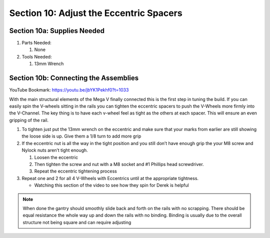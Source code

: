 Section 10: Adjust the Eccentric Spacers
========================================
.. raw:: html

   <iframe width="853" height="480" src="https://www.youtube.com/embed/jbYK1Pekhf0?start=1029" frameborder="0" allow="accelerometer; autoplay; encrypted-media; gyroscope; picture-in-picture" allowfullscreen></iframe>


.. figure:: Section10_start.png
   :width: 80%

Section 10a: Supplies Needed
----------------------------
#. Parts Needed:

   #. None

#. Tools Needed:

   #. 13mm Wrench


Section 10b:  Connecting the Assemblies
---------------------------------------

YouTube Bookmark: https://youtu.be/jbYK1Pekhf0?t=1033

With the main structural elements of the Mega V finally connected this is the first step in tuning the build.  If you can easily spin the V-wheels 
sitting in the rails you can tighten the eccentric spacers to push the V-Wheels more firmly into the V-Channel.  The key thing is to have each v-wheel 
feel as tight as the others at each spacer.  This will ensure an even gripping of the rail.

1. To tighten just put the 13mm wrench on the eccentric and make sure that your marks from earlier are still showing the loose side is up.  Give them a 1/8 turn to add more grip

2. If the eccentric nut is all the way in the tight position and you still don’t have enough grip the your M8 screw and Nylock nuts aren’t tight enough.  
   
   1. Loosen the eccentric
   
   2. Then tighten the screw and nut with a M8 socket and #1 Phillips head screwdriver.
   
   3. Repeat the eccentric tightening process

3. Repeat one and 2 for all 4 V-Wheels with Eccentrics until at the appropriate tightness.
    
   * Watching this section of the video to see how they spin for Derek is helpful

.. image:: section_10b_wrench_on_eccentric.png
   :width: 30%

.. note:: When done the gantry should smoothly slide back and forth on the rails with no scrapping.  There should be equal resistance the whole way up and down the rails with no binding.  Binding is usually due to the overall structure not being square and can require adjusting 

..  todo:: <TODO LINK TO SQUARING SECTION>